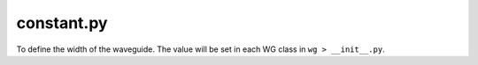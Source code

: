 constant.py
===================

To define the width of the waveguide. The value will be set in each WG class in ``wg > __init__.py``.
